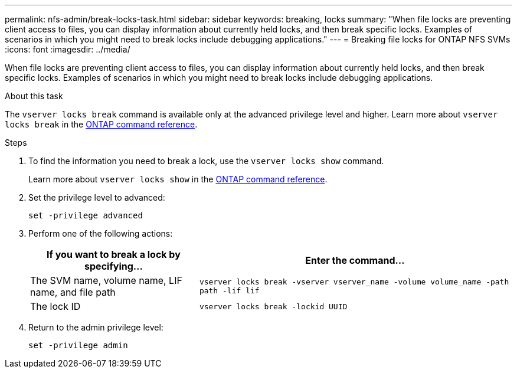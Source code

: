 ---
permalink: nfs-admin/break-locks-task.html
sidebar: sidebar
keywords: breaking, locks
summary: "When file locks are preventing client access to files, you can display information about currently held locks, and then break specific locks. Examples of scenarios in which you might need to break locks include debugging applications."
---
= Breaking file locks for ONTAP NFS SVMs
:icons: font
:imagesdir: ../media/

[.lead]
When file locks are preventing client access to files, you can display information about currently held locks, and then break specific locks. Examples of scenarios in which you might need to break locks include debugging applications.

.About this task

The `vserver locks break` command is available only at the advanced privilege level and higher. Learn more about `vserver locks break` in the link:https://docs.netapp.com/us-en/ontap-cli/vserver-locks-break.html[ONTAP command reference^].

.Steps

. To find the information you need to break a lock, use the `vserver locks show` command.
+
Learn more about `vserver locks show` in the link:https://docs.netapp.com/us-en/ontap-cli/vserver-locks-show.html[ONTAP command reference^].

. Set the privilege level to advanced:
+
`set -privilege advanced`
. Perform one of the following actions:
+
[cols="35,65"]
|===

h| If you want to break a lock by specifying... h| Enter the command...

a|
The SVM name, volume name, LIF name, and file path
a|
`vserver locks break -vserver vserver_name -volume volume_name -path path -lif lif`
a|
The lock ID
a|
`vserver locks break -lockid UUID`
|===

. Return to the admin privilege level:
+
`set -privilege admin`

// 2025 May 28, ONTAPDOC-2982
// 2025 Feb 14, ONTAPDOC-2758